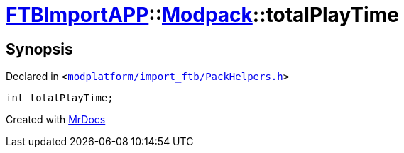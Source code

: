 [#FTBImportAPP-Modpack-totalPlayTime]
= xref:FTBImportAPP.adoc[FTBImportAPP]::xref:FTBImportAPP/Modpack.adoc[Modpack]::totalPlayTime
:relfileprefix: ../../
:mrdocs:


== Synopsis

Declared in `&lt;https://github.com/PrismLauncher/PrismLauncher/blob/develop/launcher/modplatform/import_ftb/PackHelpers.h#L39[modplatform&sol;import&lowbar;ftb&sol;PackHelpers&period;h]&gt;`

[source,cpp,subs="verbatim,replacements,macros,-callouts"]
----
int totalPlayTime;
----



[.small]#Created with https://www.mrdocs.com[MrDocs]#
